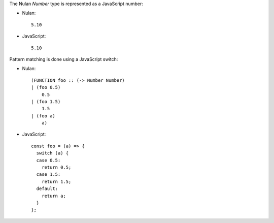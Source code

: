 The Nulan `Number` type is represented as a JavaScript number:

* Nulan::

    5.10

* JavaScript::

    5.10

Pattern matching is done using a JavaScript switch:

* Nulan::

    (FUNCTION foo :: (-> Number Number)
    | (foo 0.5)
        0.5
    | (foo 1.5)
        1.5
    | (foo a)
        a)

* JavaScript::

    const foo = (a) => {
      switch (a) {
      case 0.5:
        return 0.5;
      case 1.5:
        return 1.5;
      default:
        return a;
      }
    };
